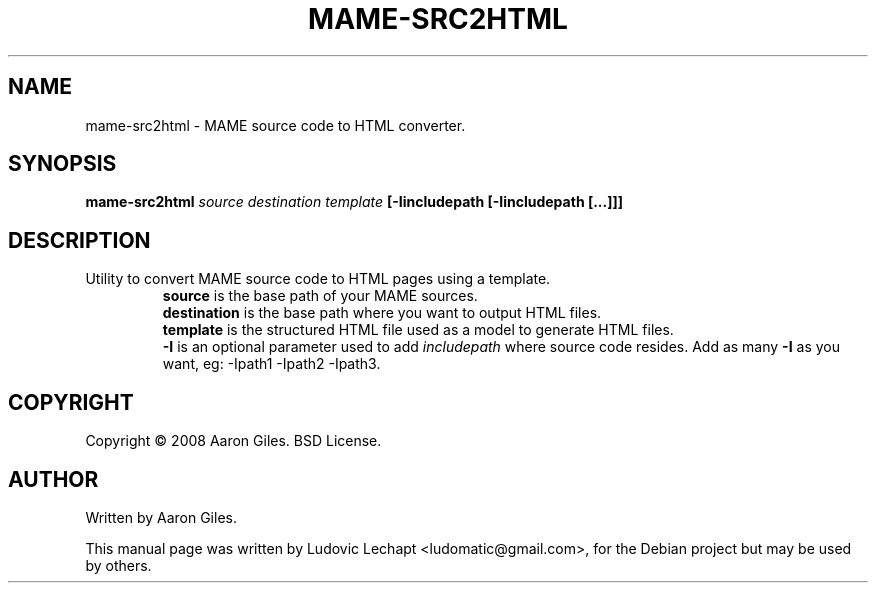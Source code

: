 .\"                                      Hey, EMACS: -*- nroff -*-
.\" First parameter, NAME, should be all caps
.\" Second parameter, SECTION, should be 1-8, maybe w/ subsection
.\" other parameters are allowed: see man(7), man(1)
.TH MAME-SRC2HTML 1 "december 18, 2010" "MAME 0140"

.\" Please adjust this date whenever revising the manpage.
.\"
.\" Some roff macros, for reference:
.\" .nh        disable hyphenation
.\" .hy        enable hyphenation
.\" .ad l      left justify
.\" .ad b      justify to both left and right margins
.\" .nf        disable filling
.\" .fi        enable filling
.\" .br        insert line break
.\" .sp <n>    insert n+1 empty lines
.\" for manpage-specific macros, see man(7)

.SH "NAME"
mame-src2html \- MAME source code to HTML converter.

.SH "SYNOPSIS"
.B mame-src2html
.I source
.I destination
.I template
.B [-Iincludepath [-Iincludepath [...]]]

.SH "DESCRIPTION"
.TP
Utility to convert MAME source code to HTML pages using a template.
.br
.B source
is the base path of your MAME sources.
.br
.B destination
is the base path where you want to output HTML files.
.br
.B template
is the structured HTML file used as a model to generate HTML files.
.br
.B -I
is an optional parameter used to add
.I includepath
where source code resides. Add as many 
.B -I
as you want, eg: -Ipath1 -Ipath2 -Ipath3.

.SH "COPYRIGHT"
Copyright \(co 2008 Aaron Giles. BSD License.

.SH "AUTHOR"
Written by Aaron Giles.

.sp 3
This manual page was written by Ludovic Lechapt <ludomatic@gmail.com>,
for the Debian project but may be used by others.
